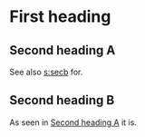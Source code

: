 * First heading
<<s:first>>

** Second heading A
<<s:seca>>
See also [[s:secb]] for.
** Second heading B
<<s:secb>>

As seen in [[s:seca][Second heading A]] it is.

